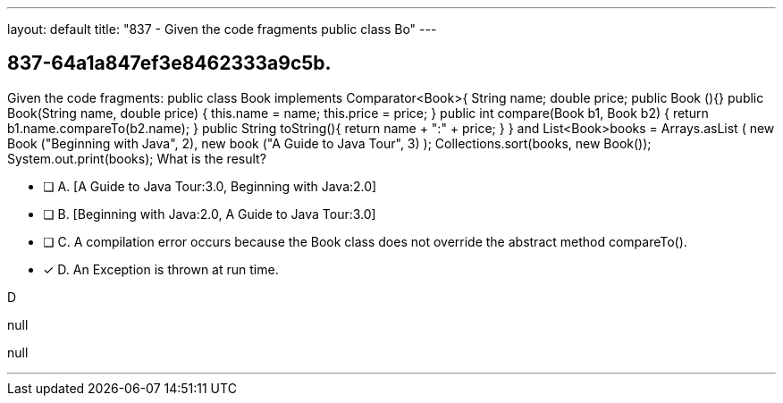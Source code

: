 ---
layout: default 
title: "837 - Given the code fragments public class Bo"
---


[.question]
== 837-64a1a847ef3e8462333a9c5b.


****

[.query]
--
Given the code fragments: public class Book implements Comparator<Book>{ String name; double price; public Book (){} public Book(String name, double price) { this.name = name; this.price = price; } public int compare(Book b1, Book b2) { return b1.name.compareTo(b2.name); } public String toString(){ return name + ":" + price; } } and List<Book>books = Arrays.asList ( new Book ("Beginning with Java", 2), new book ("A Guide to Java Tour", 3) ); Collections.sort(books, new Book()); System.out.print(books); What is the result?


--

[.list]
--
* [ ] A. [A Guide to Java Tour:3.0, Beginning with Java:2.0]
* [ ] B. [Beginning with Java:2.0, A Guide to Java Tour:3.0]
* [ ] C. A compilation error occurs because the Book class does not override the abstract method compareTo().
* [*] D. An Exception is thrown at run time.

--
****

[.answer]
D

[.explanation]
--
null
--

[.ka]
null

'''



